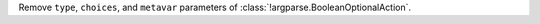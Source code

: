 Remove ``type``, ``choices``, and ``metavar`` parameters of
:class:`!argparse.BooleanOptionalAction`.
